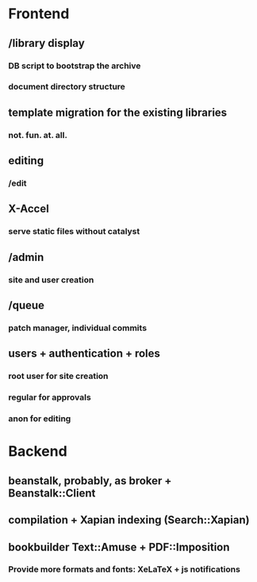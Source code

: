 * Frontend

** /library display

*** DB script to bootstrap the archive

*** document directory structure

** template migration for the existing libraries

*** not. fun. at. all.

** editing

*** /edit

** X-Accel

*** serve static files without catalyst

** /admin

*** site and user creation

** /queue

*** patch manager, individual commits

** users + authentication + roles

*** root user for site creation

*** regular for approvals

*** anon for editing

* Backend

** beanstalk, probably, as broker + Beanstalk::Client

** compilation + Xapian indexing (Search::Xapian)

** bookbuilder Text::Amuse + PDF::Imposition

*** Provide more formats and fonts: XeLaTeX + js notifications
